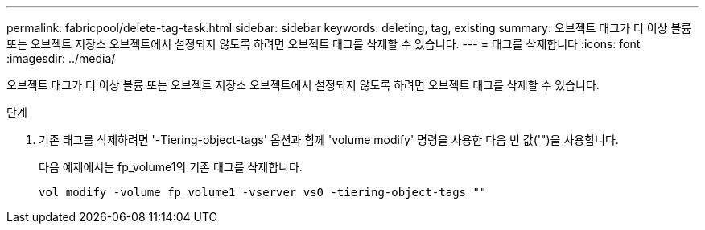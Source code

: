 ---
permalink: fabricpool/delete-tag-task.html 
sidebar: sidebar 
keywords: deleting, tag, existing 
summary: 오브젝트 태그가 더 이상 볼륨 또는 오브젝트 저장소 오브젝트에서 설정되지 않도록 하려면 오브젝트 태그를 삭제할 수 있습니다. 
---
= 태그를 삭제합니다
:icons: font
:imagesdir: ../media/


[role="lead"]
오브젝트 태그가 더 이상 볼륨 또는 오브젝트 저장소 오브젝트에서 설정되지 않도록 하려면 오브젝트 태그를 삭제할 수 있습니다.

.단계
. 기존 태그를 삭제하려면 '-Tiering-object-tags' 옵션과 함께 'volume modify' 명령을 사용한 다음 빈 값('")을 사용합니다.
+
다음 예제에서는 fp_volume1의 기존 태그를 삭제합니다.

+
[listing]
----
vol modify -volume fp_volume1 -vserver vs0 -tiering-object-tags ""
----

